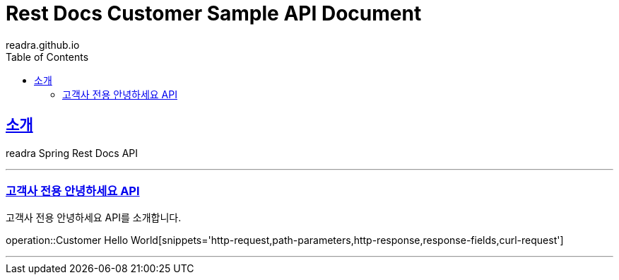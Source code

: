 = Rest Docs Customer Sample API Document
readra.github.io
:doctype: book
:icons: font
:source-highlighter: highlightjs
:toc: left
:toclevels: 2
:sectlinks:

[[introduction]]
== 소개
readra Spring Rest Docs API

---

=== 고객사 전용 안녕하세요 API
고객사 전용 안녕하세요 API를 소개합니다.

operation::Customer Hello World[snippets='http-request,path-parameters,http-response,response-fields,curl-request']

---